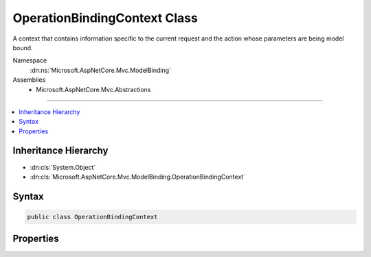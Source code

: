 

OperationBindingContext Class
=============================






A context that contains information specific to the current request and the action whose parameters
are being model bound.


Namespace
    :dn:ns:`Microsoft.AspNetCore.Mvc.ModelBinding`
Assemblies
    * Microsoft.AspNetCore.Mvc.Abstractions

----

.. contents::
   :local:



Inheritance Hierarchy
---------------------


* :dn:cls:`System.Object`
* :dn:cls:`Microsoft.AspNetCore.Mvc.ModelBinding.OperationBindingContext`








Syntax
------

.. code-block:: csharp

    public class OperationBindingContext








.. dn:class:: Microsoft.AspNetCore.Mvc.ModelBinding.OperationBindingContext
    :hidden:

.. dn:class:: Microsoft.AspNetCore.Mvc.ModelBinding.OperationBindingContext

Properties
----------

.. dn:class:: Microsoft.AspNetCore.Mvc.ModelBinding.OperationBindingContext
    :noindex:
    :hidden:

    
    .. dn:property:: Microsoft.AspNetCore.Mvc.ModelBinding.OperationBindingContext.ActionContext
    
        
    
        
        Gets or sets the :any:`Microsoft.AspNetCore.Mvc.ActionContext` for the current request.
    
        
        :rtype: Microsoft.AspNetCore.Mvc.ActionContext
    
        
        .. code-block:: csharp
    
            public ActionContext ActionContext
            {
                get;
                set;
            }
    
    .. dn:property:: Microsoft.AspNetCore.Mvc.ModelBinding.OperationBindingContext.HttpContext
    
        
    
        
        Gets the :any:`Microsoft.AspNetCore.Http.HttpContext` for the current request.
    
        
        :rtype: Microsoft.AspNetCore.Http.HttpContext
    
        
        .. code-block:: csharp
    
            public HttpContext HttpContext
            {
                get;
            }
    
    .. dn:property:: Microsoft.AspNetCore.Mvc.ModelBinding.OperationBindingContext.InputFormatters
    
        
    
        
        Gets or sets the set of :any:`Microsoft.AspNetCore.Mvc.Formatters.IInputFormatter` instances associated with this context.
    
        
        :rtype: System.Collections.Generic.IList<System.Collections.Generic.IList`1>{Microsoft.AspNetCore.Mvc.Formatters.IInputFormatter<Microsoft.AspNetCore.Mvc.Formatters.IInputFormatter>}
    
        
        .. code-block:: csharp
    
            public IList<IInputFormatter> InputFormatters
            {
                get;
                set;
            }
    
    .. dn:property:: Microsoft.AspNetCore.Mvc.ModelBinding.OperationBindingContext.MetadataProvider
    
        
    
        
        Gets or sets the :any:`Microsoft.AspNetCore.Mvc.ModelBinding.IModelMetadataProvider` associated with this context.
    
        
        :rtype: Microsoft.AspNetCore.Mvc.ModelBinding.IModelMetadataProvider
    
        
        .. code-block:: csharp
    
            public IModelMetadataProvider MetadataProvider
            {
                get;
                set;
            }
    
    .. dn:property:: Microsoft.AspNetCore.Mvc.ModelBinding.OperationBindingContext.ValidatorProvider
    
        
    
        
        Gets or sets the :any:`Microsoft.AspNetCore.Mvc.ModelBinding.Validation.IModelValidatorProvider` instance used for model validation with this
        context.
    
        
        :rtype: Microsoft.AspNetCore.Mvc.ModelBinding.Validation.IModelValidatorProvider
    
        
        .. code-block:: csharp
    
            public IModelValidatorProvider ValidatorProvider
            {
                get;
                set;
            }
    
    .. dn:property:: Microsoft.AspNetCore.Mvc.ModelBinding.OperationBindingContext.ValueProvider
    
        
    
        
        Gets unaltered value provider collection.
        Value providers can be filtered by specific model binders.
    
        
        :rtype: Microsoft.AspNetCore.Mvc.ModelBinding.IValueProvider
    
        
        .. code-block:: csharp
    
            public IValueProvider ValueProvider
            {
                get;
                set;
            }
    

